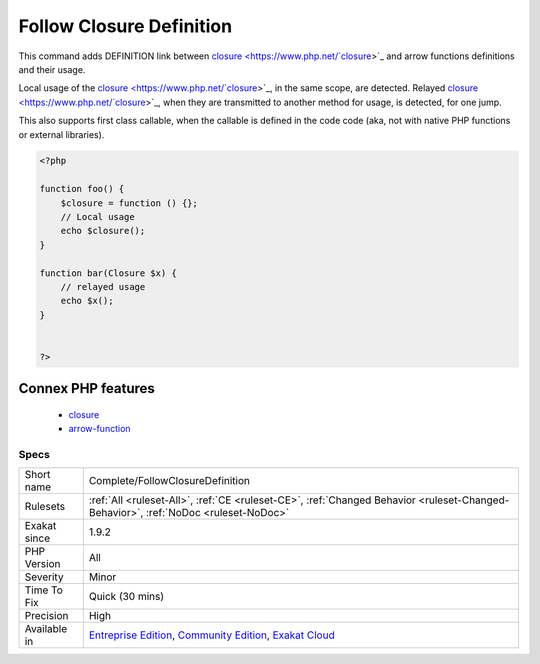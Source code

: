 .. _complete-followclosuredefinition:

.. _follow-closure-definition:

Follow Closure Definition
+++++++++++++++++++++++++

.. meta::
	:description:
		Follow Closure Definition: This command adds DEFINITION link between closure and arrow functions definitions and their usage.
	:twitter:card: summary_large_image
	:twitter:site: @exakat
	:twitter:title: Follow Closure Definition
	:twitter:description: Follow Closure Definition: This command adds DEFINITION link between closure and arrow functions definitions and their usage
	:twitter:creator: @exakat
	:twitter:image:src: https://www.exakat.io/wp-content/uploads/2020/06/logo-exakat.png
	:og:image: https://www.exakat.io/wp-content/uploads/2020/06/logo-exakat.png
	:og:title: Follow Closure Definition
	:og:type: article
	:og:description: This command adds DEFINITION link between closure and arrow functions definitions and their usage
	:og:url: https://php-tips.readthedocs.io/en/latest/tips/Complete/FollowClosureDefinition.html
	:og:locale: en
This command adds DEFINITION link between `closure <https://www.php.net/`closure <https://www.php.net/closure>`_>`_ and arrow functions definitions and their usage.

Local usage of the `closure <https://www.php.net/`closure <https://www.php.net/closure>`_>`_, in the same scope, are detected. Relayed `closure <https://www.php.net/`closure <https://www.php.net/closure>`_>`_, when they are transmitted to another method for usage, is detected, for one jump.

This also supports first class callable, when the callable is defined in the code code (aka, not with native PHP functions or external libraries).

.. code-block:: php
   
   <?php
   
   function foo() {
       $closure = function () {};
       // Local usage
       echo $closure();
   }
   
   function bar(Closure $x) {
       // relayed usage
       echo $x(); 
   }
   
   
   ?>
Connex PHP features
-------------------

  + `closure <https://php-dictionary.readthedocs.io/en/latest/dictionary/closure.ini.html>`_
  + `arrow-function <https://php-dictionary.readthedocs.io/en/latest/dictionary/arrow-function.ini.html>`_


Specs
_____

+--------------+-----------------------------------------------------------------------------------------------------------------------------------------------------------------------------------------+
| Short name   | Complete/FollowClosureDefinition                                                                                                                                                        |
+--------------+-----------------------------------------------------------------------------------------------------------------------------------------------------------------------------------------+
| Rulesets     | :ref:`All <ruleset-All>`, :ref:`CE <ruleset-CE>`, :ref:`Changed Behavior <ruleset-Changed-Behavior>`, :ref:`NoDoc <ruleset-NoDoc>`                                                      |
+--------------+-----------------------------------------------------------------------------------------------------------------------------------------------------------------------------------------+
| Exakat since | 1.9.2                                                                                                                                                                                   |
+--------------+-----------------------------------------------------------------------------------------------------------------------------------------------------------------------------------------+
| PHP Version  | All                                                                                                                                                                                     |
+--------------+-----------------------------------------------------------------------------------------------------------------------------------------------------------------------------------------+
| Severity     | Minor                                                                                                                                                                                   |
+--------------+-----------------------------------------------------------------------------------------------------------------------------------------------------------------------------------------+
| Time To Fix  | Quick (30 mins)                                                                                                                                                                         |
+--------------+-----------------------------------------------------------------------------------------------------------------------------------------------------------------------------------------+
| Precision    | High                                                                                                                                                                                    |
+--------------+-----------------------------------------------------------------------------------------------------------------------------------------------------------------------------------------+
| Available in | `Entreprise Edition <https://www.exakat.io/entreprise-edition>`_, `Community Edition <https://www.exakat.io/community-edition>`_, `Exakat Cloud <https://www.exakat.io/exakat-cloud/>`_ |
+--------------+-----------------------------------------------------------------------------------------------------------------------------------------------------------------------------------------+


